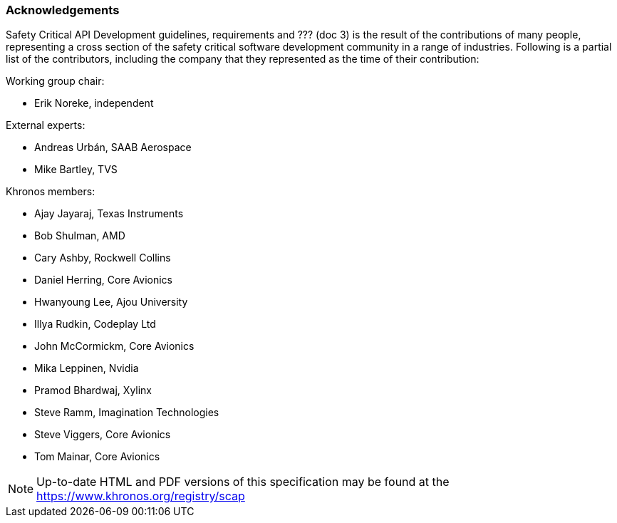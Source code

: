 // (C) Copyright 2014-2017 The Khronos Group Inc. All Rights Reserved.
// Khrono Group Safety Critical API Development SCAP
// document
// 
// Text format: asciidoc 8.6.9
// Editor:      Asciidoc Book Editor
//
// Description: Requirements acknowledgements

:Author: Illya Rudkin (spec editor)
:Author Initials: IOR
:Revision: 0.01

=== Acknowledgements

Safety Critical API Development guidelines,
requirements [red yellow-background]#and ??? (doc 3)# is the result of the contributions of many people, representing a cross section of the safety critical software development community in a range of industries. Following is a partial list of the contributors, including the company that they represented as the time of their contribution:

.Working group chair:
- Erik Noreke, independent

.External experts:
- Andreas Urbán, SAAB Aerospace
- Mike Bartley, TVS

.Khronos members:
- Ajay Jayaraj, Texas Instruments
- Bob Shulman, AMD
- Cary Ashby, Rockwell Collins
- Daniel Herring, Core Avionics
- Hwanyoung Lee, Ajou University
- Illya Rudkin, Codeplay Ltd
- John McCormickm, Core Avionics
- Mika Leppinen, Nvidia
- Pramod Bhardwaj, Xylinx
- Steve Ramm, Imagination Technologies
- Steve Viggers, Core Avionics
- Tom Mainar, Core Avionics


NOTE: Up-to-date HTML and PDF versions of this specification may be found at the https://www.khronos.org/registry/scap
